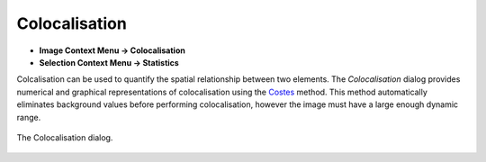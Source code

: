 Colocalisation
==============

* **Image Context Menu -> Colocalisation**
* **Selection Context Menu -> Statistics**

Colcalisation can be used to quantify the spatial relationship between two elements.
The `Colocalisation` dialog provides numerical and graphical representations of colocalisation using the Costes_ method.
This method automatically eliminates background values before performing colocalisation,
however the image must have a large enough dynamic range.


.. figure:: ../images/tutorial_colocal.png
    :name: colocal_dialog
    :align: center

    The Colocalisation dialog.


.. _Costes: https://doi.org/10.1529/biophysj.103.038422
